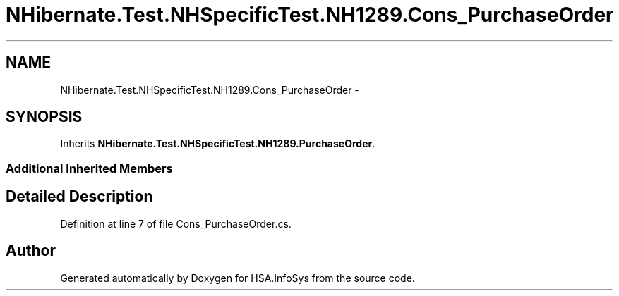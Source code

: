 .TH "NHibernate.Test.NHSpecificTest.NH1289.Cons_PurchaseOrder" 3 "Fri Jul 5 2013" "Version 1.0" "HSA.InfoSys" \" -*- nroff -*-
.ad l
.nh
.SH NAME
NHibernate.Test.NHSpecificTest.NH1289.Cons_PurchaseOrder \- 
.SH SYNOPSIS
.br
.PP
.PP
Inherits \fBNHibernate\&.Test\&.NHSpecificTest\&.NH1289\&.PurchaseOrder\fP\&.
.SS "Additional Inherited Members"
.SH "Detailed Description"
.PP 
Definition at line 7 of file Cons_PurchaseOrder\&.cs\&.

.SH "Author"
.PP 
Generated automatically by Doxygen for HSA\&.InfoSys from the source code\&.
